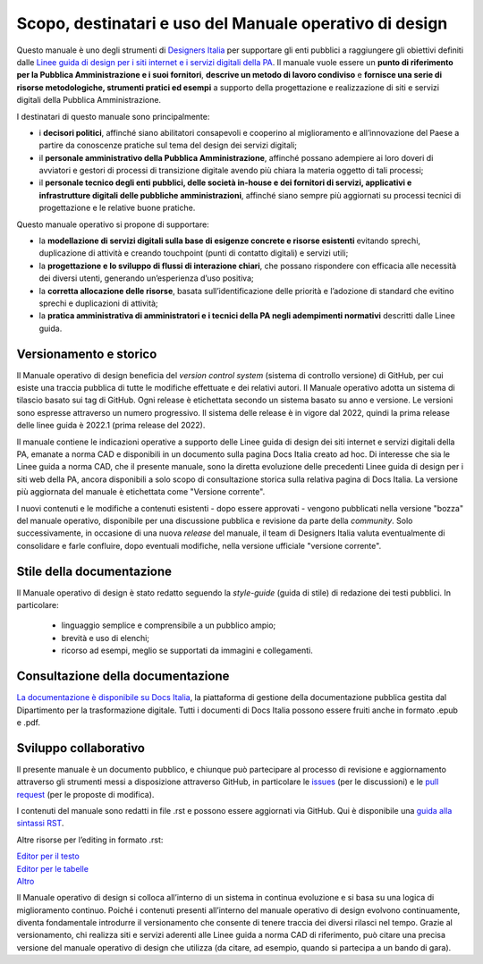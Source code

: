Scopo, destinatari e uso del Manuale operativo di design
=========================================================
Questo manuale è uno degli strumenti di `Designers Italia <https://designers.italia.it/>`_ per supportare gli enti pubblici a raggiungere gli obiettivi definiti dalle `Linee guida di design per i siti internet e i servizi digitali della PA <https://docs.italia.it/italia/design/lg-design-servizi-web/it/versione-corrente/index.html>`_. Il manuale vuole essere un **punto di riferimento per la Pubblica Amministrazione e i suoi fornitori**, **descrive un metodo di lavoro condiviso** e **fornisce una serie di risorse metodologiche, strumenti pratici ed esempi** a supporto della progettazione e realizzazione di siti e servizi digitali della Pubblica Amministrazione. 

I destinatari di questo manuale sono principalmente: 

- i **decisori politici**, affinché siano abilitatori consapevoli e cooperino al miglioramento e all’innovazione del Paese a partire da conoscenze pratiche sul tema del design dei servizi digitali; 
- il **personale amministrativo della Pubblica Amministrazione**, affinché possano adempiere ai loro doveri di avviatori e gestori di processi di transizione digitale avendo più chiara la materia oggetto di tali processi; 
- il **personale tecnico degli enti pubblici, delle società in-house e dei fornitori di servizi, applicativi e infrastrutture digitali delle pubbliche amministrazioni**, affinché siano sempre più aggiornati su processi tecnici di progettazione e le relative buone pratiche.

Questo manuale operativo si propone di supportare: 

- la **modellazione di servizi digitali sulla base di esigenze concrete e risorse esistenti** evitando sprechi, duplicazione di attività e creando touchpoint (punti di contatto digitali) e servizi utili; 
- la **progettazione e lo sviluppo di flussi di interazione chiari**, che possano rispondere con efficacia alle necessità dei diversi utenti, generando un’esperienza d’uso positiva; 
- la **corretta allocazione delle risorse**, basata sull’identificazione delle priorità e l’adozione di standard che evitino sprechi e duplicazioni di attività; 
- la **pratica amministrativa di amministratori e i tecnici della PA negli adempimenti normativi** descritti dalle Linee guida.

Versionamento e storico 
-------------------------

Il Manuale operativo di design beneficia del *version control system* (sistema di controllo versione) di GitHub, per cui esiste una traccia pubblica di tutte le modifiche effettuate e dei relativi autori. Il Manuale operativo adotta un sistema di tilascio basato sui tag di GitHub. Ogni release è etichettata secondo un sistema basato su anno e versione. Le versioni sono espresse attraverso un numero progressivo. Il sistema delle release è in vigore dal 2022, quindi la prima release delle linee guida è 2022.1 (prima release del 2022). 

Il manuale contiene le indicazioni operative a supporto delle Linee guida di design dei siti internet e servizi digitali della PA, emanate a norma CAD e disponibili in un documento sulla pagina Docs Italia creato ad hoc. 
Di interesse che sia le Linee guida a norma CAD, che il presente manuale, sono la diretta evoluzione delle precedenti Linee guida di design per i siti web della PA, ancora disponibili a solo scopo di consultazione storica sulla relativa pagina di Docs Italia. La versione più aggiornata del manuale è etichettata come "Versione corrente".

I nuovi contenuti e le modifiche a contenuti esistenti -  dopo essere approvati - vengono pubblicati nella versione "bozza" del manuale operativo, disponibile per una discussione pubblica e revisione da parte della *community*. Solo successivamente, in occasione di una nuova *release* del manuale, il team di Designers Italia valuta eventualmente di consolidare e farle confluire, dopo eventuali modifiche, nella versione ufficiale "versione corrente".

Stile della documentazione
-----------------------------
Il Manuale operativo di design è stato redatto seguendo la *style-guide* (guida di stile) di redazione dei testi pubblici. 
In particolare:
 - linguaggio semplice e comprensibile a un pubblico ampio; 
 - brevità e uso di elenchi; 
 - ricorso ad esempi, meglio se supportati da immagini e collegamenti. 

Consultazione della documentazione
-------------------------------------
`La documentazione è disponibile su Docs Italia <../../../stable/index.html>`_, la piattaforma di gestione della documentazione pubblica gestita dal Dipartimento per la trasformazione digitale.
Tutti i documenti di Docs Italia possono essere fruiti anche in formato .epub e .pdf.

Sviluppo collaborativo
-----------------------------

Il presente manuale è un documento pubblico, e chiunque può partecipare al processo di revisione e aggiornamento attraverso gli strumenti messi a disposizione attraverso GitHub, in particolare le `issues <https://guides.github.com/features/issues/>`_ (per le discussioni) e le `pull request <https://help.github.com/articles/about-pull-requests/>`_ (per le proposte di modifica).

I contenuti del manuale sono redatti in file .rst e possono essere aggiornati via GitHub. Qui è disponibile una `guida alla sintassi RST <http://docutils.sourceforge.net/docs/user/rst/quickref.html>`_.

Altre risorse per l’editing in formato .rst:

| `Editor per il testo <http://rst.ninjs.org/>`_
| `Editor per le tabelle <http://truben.no/table/>`_
| `Altro <http://docutils.sourceforge.net/docs/user/links.html#editors>`_

Il Manuale operativo di design si colloca all’interno di un sistema in continua evoluzione e si basa su una logica di miglioramento continuo. Poiché i contenuti presenti all’interno del manuale operativo di design evolvono continuamente, diventa fondamentale introdurre il versionamento che consente di tenere traccia dei diversi rilasci nel tempo. Grazie al versionamento, chi realizza siti e servizi aderenti alle Linee guida a norma CAD di riferimento, può citare una precisa versione del manuale operativo di design che utilizza (da citare, ad esempio, quando si partecipa a un bando di gara).
